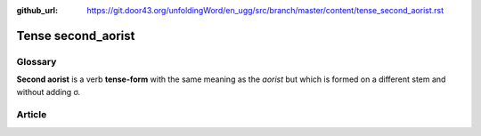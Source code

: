 :github_url: https://git.door43.org/unfoldingWord/en_ugg/src/branch/master/content/tense_second_aorist.rst

.. _tense_second_aorist:

Tense second\_aorist
====================

Glossary
--------

**Second aorist** is a verb **tense-form** with the same meaning as the
*aorist* but which is formed on a different stem and without adding σ.

Article
-------
